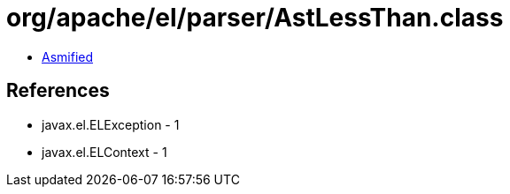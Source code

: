 = org/apache/el/parser/AstLessThan.class

 - link:AstLessThan-asmified.java[Asmified]

== References

 - javax.el.ELException - 1
 - javax.el.ELContext - 1
